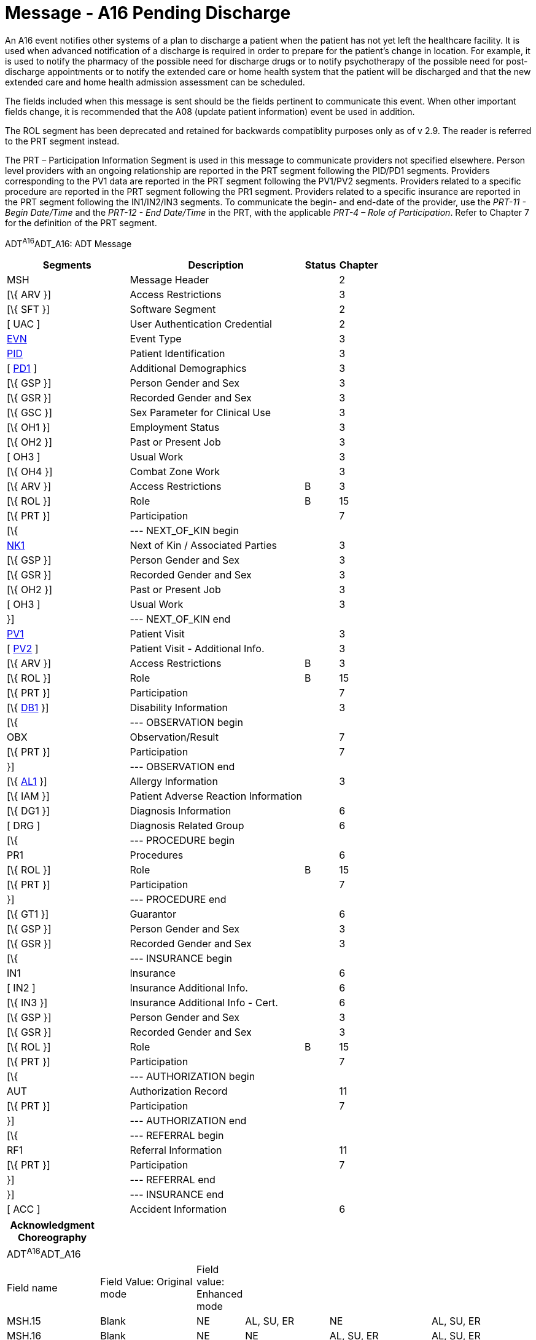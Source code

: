 = Message - A16 Pending Discharge
:render_as: Message Page
:v291_section: 3.3.16

An A16 event notifies other systems of a plan to discharge a patient when the patient has not yet left the healthcare facility. It is used when advanced notification of a discharge is required in order to prepare for the patient's change in location. For example, it is used to notify the pharmacy of the possible need for discharge drugs or to notify psychotherapy of the possible need for post-discharge appointments or to notify the extended care or home health system that the patient will be discharged and that the new extended care and home health admission assessment can be scheduled.

The fields included when this message is sent should be the fields pertinent to communicate this event. When other important fields change, it is recommended that the A08 (update patient information) event be used in addition.

The ROL segment has been deprecated and retained for backwards compatiblity purposes only as of v 2.9. The reader is referred to the PRT segment instead.

The PRT – Participation Information Segment is used in this message to communicate providers not specified elsewhere. Person level providers with an ongoing relationship are reported in the PRT segment following the PID/PD1 segments. Providers corresponding to the PV1 data are reported in the PRT segment following the PV1/PV2 segments. Providers related to a specific procedure are reported in the PRT segment following the PR1 segment. Providers related to a specific insurance are reported in the PRT segment following the IN1/IN2/IN3 segments. To communicate the begin- and end-date of the provider, use the _PRT-11 - Begin Date/Time_ and the _PRT-12 - End Date/Time_ in the PRT, with the applicable _PRT-4 – Role of Participation_. Refer to Chapter 7 for the definition of the PRT segment.

ADT^A16^ADT_A16: ADT Message

[width="100%",cols="33%,47%,9%,11%",options="header",]

|===

|Segments |Description |Status |Chapter

|MSH |Message Header | |2

|[\{ ARV }] |Access Restrictions | |3

|[\{ SFT }] |Software Segment | |2

|[ UAC ] |User Authentication Credential | |2

|file:///D:\Eigene%20Dateien\2018\HL7\Standards\v2.9%20May\716%20-%20New.doc##EVN[EVN] |Event Type | |3

|file:///D:\Eigene%20Dateien\2018\HL7\Standards\v2.9%20May\716%20-%20New.doc##PID[PID] |Patient Identification | |3

|[ file:///D:\Eigene%20Dateien\2018\HL7\Standards\v2.9%20May\716%20-%20New.doc##PD1[PD1] ] |Additional Demographics | |3

|[\{ GSP }] |Person Gender and Sex | |3

|[\{ GSR }] |Recorded Gender and Sex | |3

|[\{ GSC }] |Sex Parameter for Clinical Use | |3

|[\{ OH1 }] |Employment Status | |3

|[\{ OH2 }] |Past or Present Job | |3

|[ OH3 ] |Usual Work | |3

|[\{ OH4 }] |Combat Zone Work | |3

|[\{ ARV }] |Access Restrictions |B |3

|[\{ ROL }] |Role |B |15

|[\{ PRT }] |Participation | |7

|[\{ |--- NEXT_OF_KIN begin | |

|file:///D:\Eigene%20Dateien\2018\HL7\Standards\v2.9%20May\716%20-%20New.doc##NK1[NK1] |Next of Kin / Associated Parties | |3

|[\{ GSP }] |Person Gender and Sex | |3

|[\{ GSR }] |Recorded Gender and Sex | |3

|[\{ OH2 }] |Past or Present Job | |3

|[ OH3 ] |Usual Work | |3

|}] |--- NEXT_OF_KIN end | |

|file:///D:\Eigene%20Dateien\2018\HL7\Standards\v2.9%20May\716%20-%20New.doc##PV1[PV1] |Patient Visit | |3

|[ file:///D:\Eigene%20Dateien\2018\HL7\Standards\v2.9%20May\716%20-%20New.doc##PV2[PV2] ] |Patient Visit - Additional Info. | |3

|[\{ ARV }] |Access Restrictions |B |3

|[\{ ROL }] |Role |B |15

|[\{ PRT }] |Participation | |7

|[\{ file:///D:\Eigene%20Dateien\2018\HL7\Standards\v2.9%20May\716%20-%20New.doc##DB1[DB1] }] |Disability Information | |3

|[\{ |--- OBSERVATION begin | |

|OBX |Observation/Result | |7

|[\{ PRT }] |Participation | |7

|}] |--- OBSERVATION end | |

|[\{ file:///D:\Eigene%20Dateien\2018\HL7\Standards\v2.9%20May\716%20-%20New.doc##AL1[AL1] }] |Allergy Information | |3

|[\{ IAM }] |Patient Adverse Reaction Information | |

|[\{ DG1 }] |Diagnosis Information | |6

|[ DRG ] |Diagnosis Related Group | |6

|[\{ |--- PROCEDURE begin | |

|PR1 |Procedures | |6

|[\{ ROL }] |Role |B |15

|[\{ PRT }] |Participation | |7

|}] |--- PROCEDURE end | |

|[\{ GT1 }] |Guarantor | |6

|[\{ GSP }] |Person Gender and Sex | |3

|[\{ GSR }] |Recorded Gender and Sex | |3

|[\{ |--- INSURANCE begin | |

|IN1 |Insurance | |6

|[ IN2 ] |Insurance Additional Info. | |6

|[\{ IN3 }] |Insurance Additional Info - Cert. | |6

|[\{ GSP }] |Person Gender and Sex | |3

|[\{ GSR }] |Recorded Gender and Sex | |3

|[\{ ROL }] |Role |B |15

|[\{ PRT }] |Participation | |7

|[\{ |--- AUTHORIZATION begin | |

|AUT |Authorization Record | |11

|[\{ PRT }] |Participation | |7

|}] |--- AUTHORIZATION end | |

|[\{ |--- REFERRAL begin | |

|RF1 |Referral Information | |11

|[\{ PRT }] |Participation | |7

|}] |--- REFERRAL end | |

|}] |--- INSURANCE end | |

|[ ACC ] |Accident Information | |6

|===

[width="100%",cols="18%,19%,4%,17%,21%,21%",options="header",]

|===

|Acknowledgment Choreography | | | | |

|ADT^A16^ADT_A16 | | | | |

|Field name |Field Value: Original mode |Field value: Enhanced mode | | |

|MSH.15 |Blank |NE |AL, SU, ER |NE |AL, SU, ER

|MSH.16 |Blank |NE |NE |AL, SU, ER |AL, SU, ER

|Immediate Ack |- |- |ACK^A16^ACK |- |ACK^A16^ACK

|Application Ack |ADT^A16^ADT_A16 |- |- |ACK^A16^ACK |ACK^A16^ACK

|===

ACK^A16^ACK: General Acknowledgment

[width="100%",cols="33%,47%,9%,11%",options="header",]

|===

|Segments |Description |Status |Chapter

|MSH |Message Header | |2

|[\{ SFT }] |Software Segment | |2

|[ UAC ] |User Authentication Credential | |2

|MSA |Message Acknowledgment | |2

|[ \{ ERR } ] |Error | |2

|===

[width="100%",cols="25%,32%,14%,29%",options="header",]

|===

|Acknowledgment Choreography | | |

|ACK^A16^ACK | | |

|Field name |Field Value: Original mode |Field value: Enhanced mode |

|MSH.15 |Blank |NE |AL, SU, ER

|MSH.16 |Blank |NE |NE

|Immediate Ack |- |- |ACK^A16^ACK

|Application Ack |- |- |-

|===

[message-tabs, ["ADT^A16^ADT_A16", "ADT Interaction", "ACK^A16^ACK", "ACK Interaction"]]

